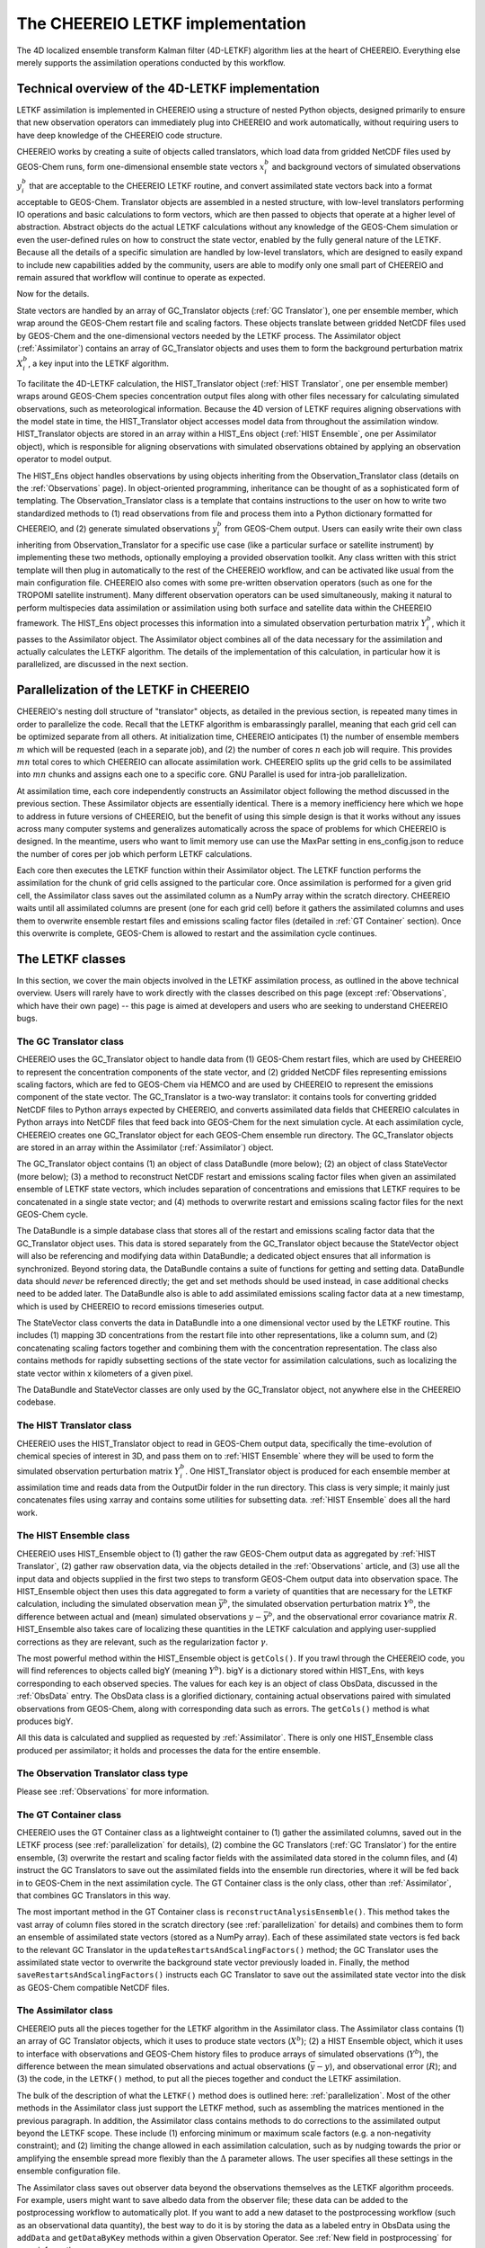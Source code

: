 .. _LETKF modules:

The CHEEREIO LETKF implementation
==========

The 4D localized ensemble transform Kalman filter (4D-LETKF) algorithm lies at the heart of CHEEREIO. Everything else merely supports the assimilation operations conducted by this workflow.

.. _LETKF technical:

Technical overview of the 4D-LETKF implementation
-------------

LETKF assimilation is implemented in CHEEREIO using a structure of nested Python objects, designed primarily to ensure that new observation operators can immediately plug into CHEEREIO and work automatically, without requiring users to have deep knowledge of the CHEEREIO code structure.

CHEEREIO works by creating a suite of objects called translators, which load data from gridded NetCDF files used by GEOS-Chem runs, form one-dimensional ensemble state vectors :math:`x_i^b` and background vectors of simulated observations :math:`y_i^b` that are acceptable to the CHEEREIO LETKF routine, and convert assimilated state vectors back into a format acceptable to GEOS-Chem. Translator objects are assembled in a nested structure, with low-level translators performing IO operations and basic calculations to form vectors, which are then passed to objects that operate at a higher level of abstraction. Abstract objects do the actual LETKF calculations without any knowledge of the GEOS-Chem simulation or even the user-defined rules on how to construct the state vector, enabled by the fully general nature of the LETKF. Because all the details of a specific simulation are handled by low-level translators, which are designed to easily expand to include new capabilities added by the community, users are able to modify only one small part of CHEEREIO and remain assured that workflow will continue to operate as expected.

Now for the details.

State vectors are handled by an array of GC_Translator objects (:ref:`GC Translator`), one per ensemble member, which wrap around the GEOS-Chem restart file and scaling factors. These objects translate between gridded NetCDF files used by GEOS-Chem and the one-dimensional vectors needed by the LETKF process. The Assimilator object (:ref:`Assimilator`) contains an array of GC_Translator objects and uses them to form the background perturbation matrix :math:`X_i^b`, a key input into the LETKF algorithm.

To facilitate the 4D-LETKF calculation, the HIST_Translator object (:ref:`HIST Translator`, one per ensemble member) wraps around GEOS-Chem species concentration output files along with other files necessary for calculating simulated observations, such as meteorological information. Because the 4D version of LETKF requires aligning observations with the model state in time, the HIST_Translator object accesses model data from throughout the assimilation window. HIST_Translator objects are stored in an array within a HIST_Ens object (:ref:`HIST Ensemble`, one per Assimilator object), which is responsible for aligning observations with simulated observations obtained by applying an observation operator to model output. 

The HIST_Ens object handles observations by using objects inheriting from the Observation_Translator class (details on the :ref:`Observations` page). In object-oriented programming, inheritance can be thought of as a sophisticated form of templating. The Observation_Translator class is a template that contains instructions to the user on how to write two standardized methods to (1) read observations from file and process them into a Python dictionary formatted for CHEEREIO, and (2) generate simulated observations :math:`y_i^b` from GEOS-Chem output. Users can easily write their own class inheriting from Observation_Translator for a specific use case (like a particular surface or satellite instrument) by implementing these two methods, optionally employing a provided observation toolkit. Any class written with this strict template will then plug in automatically to the rest of the CHEEREIO workflow, and can be activated like usual from the main configuration file. CHEEREIO also comes with some pre-written observation operators (such as one for the TROPOMI satellite instrument). Many different observation operators can be used simultaneously, making it natural to perform multispecies data assimilation or assimilation using both surface and satellite data within the CHEEREIO framework. The HIST_Ens object processes this information into a simulated observation perturbation matrix :math:`Y_i^b`, which it passes to the Assimilator object. The Assimilator object combines all of the data necessary for the assimilation and actually calculates the LETKF algorithm. The details of the implementation of this calculation, in particular how it is parallelized, are discussed in the next section.  

.. _parallelization:

Parallelization of the LETKF in CHEEREIO
-------------

CHEEREIO's nesting doll structure of "translator" objects, as detailed in the previous section, is repeated many times in order to parallelize the code. Recall that the LETKF algorithm is embarassingly parallel, meaning that each grid cell can be optimized separate from all others. At initialization time, CHEEREIO anticipates (1) the number of ensemble members :math:`m` which will be requested (each in a separate job), and (2) the number of cores :math:`n` each job will require. This provides :math:`mn` total cores to which CHEEREIO can allocate assimilation work. CHEEREIO splits up the grid cells to be assimilated into :math:`mn` chunks and assigns each one to a specific core. GNU Parallel is used for intra-job parallelization.

At assimilation time, each core independently constructs an Assimilator object following the method discussed in the previous section. These Assimilator objects are essentially identical. There is a memory inefficiency here which we hope to address in future versions of CHEEREIO, but the benefit of using this simple design is that it works without any issues across many computer systems and generalizes automatically across the space of problems for which CHEEREIO is designed. In the meantime, users who want to limit memory use can use the MaxPar setting in ens_config.json to reduce the number of cores per job which perform LETKF calculations. 

Each core then executes the LETKF function within their Assimilator object. The LETKF function performs the assimilation for the chunk of grid cells assigned to the particular core. Once assimilation is performed for a given grid cell, the Assimilator class saves out the assimilated column as a NumPy array within the scratch directory. CHEEREIO waits until all assimilated columns are present (one for each grid cell) before it gathers the assimilated columns and uses them to overwrite ensemble restart files and emissions scaling factor files (detailed in :ref:`GT Container` section). Once this overwrite is complete, GEOS-Chem is allowed to restart and the assimilation cycle continues.


The LETKF classes
-------------

In this section, we cover the main objects involved in the LETKF assimilation process, as outlined in the above technical overview. Users will rarely have to work directly with the classes described on this page (except :ref:`Observations`, which have their own page) -- this page is aimed at developers and users who are seeking to understand CHEEREIO bugs.

.. _GC Translator:

The GC Translator class
~~~~~~~~~~~~~

CHEEREIO uses the GC_Translator object to handle data from (1) GEOS-Chem restart files, which are used by CHEEREIO to represent the concentration components of the state vector, and (2) gridded NetCDF files representing emissions scaling factors, which are fed to GEOS-Chem via HEMCO and are used by CHEEREIO to represent the emissions component of the state vector. The GC_Translator is a two-way translator: it contains tools for converting gridded NetCDF files to Python arrays expected by CHEEREIO, and converts assimilated data fields that CHEEREIO calculates in Python arrays into NetCDF files that feed back into GEOS-Chem for the next simulation cycle. At each assimilation cycle, CHEEREIO creates one GC_Translator object for each GEOS-Chem ensemble run directory. The GC_Translator objects are stored in an array within the Assimilator (:ref:`Assimilator`) object.

The GC_Translator object contains (1) an object of class DataBundle (more below); (2) an object of class StateVector (more below); (3) a method to reconstruct NetCDF restart and emissions scaling factor files when given an assimilated ensemble of LETKF state vectors, which includes separation of concentrations and emissions that LETKF requires to be concatenated in a single state vector; and (4) methods to overwrite restart and emissions scaling factor files for the next GEOS-Chem cycle.

The DataBundle is a simple database class that stores all of the restart and emissions scaling factor data that the GC_Translator object uses. This data is stored separately from the GC_Translator object because the StateVector object will also be referencing and modifying data within DataBundle; a dedicated object ensures that all information is synchronized. Beyond storing data, the DataBundle contains a suite of functions for getting and setting data. DataBundle data should *never* be referenced directly; the get and set methods should be used instead, in case additional checks need to be added later. The DataBundle also is able to add assimilated emissions scaling factor data at a new timestamp, which is used by CHEEREIO to record emissions timeseries output.

The StateVector class converts the data in DataBundle into a one dimensional vector used by the LETKF routine. This includes (1) mapping 3D concentrations from the restart file into other representations, like a column sum, and (2) concatenating scaling factors together and combining them with the concentration representation. The class also contains methods for rapidly subsetting sections of the state vector for assimilation calculations, such as localizing the state vector within x kilometers of a given pixel. 

The DataBundle and StateVector classes are only used by the GC_Translator object, not anywhere else in the CHEEREIO codebase.


.. _HIST Translator:

The HIST Translator class
~~~~~~~~~~~~~

CHEEREIO uses the HIST_Translator object to read in GEOS-Chem output data, specifically the time-evolution of chemical species of interest in 3D, and pass them on to :ref:`HIST Ensemble` where they will be used to form the simulated observation perturbation matrix :math:`Y_i^b`. One HIST_Translator object is produced for each ensemble member at assimilation time and reads data from the OutputDir folder in the run directory. This class is very simple; it mainly just concatenates files using xarray and contains some utilities for subsetting data. :ref:`HIST Ensemble` does all the hard work.

.. _HIST Ensemble:

The HIST Ensemble class
~~~~~~~~~~~~~

CHEEREIO uses HIST_Ensemble object to (1) gather the raw GEOS-Chem output data as aggregated by :ref:`HIST Translator`, (2) gather raw observation data, via the objects detailed in the :ref:`Observations` article, and (3) use all the input data and objects supplied in the first two steps to transform GEOS-Chem output data into observation space. The HIST_Ensemble object then uses this data aggregated to form a variety of quantities that are necessary for the LETKF calculation, including the simulated observation mean :math:`\bar{y}^b`, the simulated observation perturbation matrix :math:`Y^b`, the difference between actual and (mean) simulated observations :math:`y-\bar{y}^b`, and the observational error covariance matrix :math:`R`. HIST_Ensemble also takes care of localizing these quantities in the LETKF calculation and applying user-supplied corrections as they are relevant, such as the regularization factor :math:`\gamma`. 

The most powerful method within the HIST_Ensemble object is ``getCols()``. If you trawl through the CHEEREIO code, you will find references to objects called bigY (meaning :math:`Y^b`). bigY is a dictionary stored within HIST_Ens, with keys corresponding to each observed species. The values for each key is an object of class ObsData, discussed in the :ref:`ObsData` entry. The ObsData class is a glorified dictionary, containing actual observations paired with simulated observations from GEOS-Chem, along with corresponding data such as errors. The ``getCols()`` method is what produces bigY. 

All this data is calculated and supplied as requested by :ref:`Assimilator`. There is only one HIST_Ensemble class produced per assimilator; it holds and processes the data for the entire ensemble.

The Observation Translator class type
~~~~~~~~~~~~~

Please see :ref:`Observations` for more information. 

.. _GT Container:

The GT Container class
~~~~~~~~~~~~~

CHEEREIO uses the GT Container class as a lightweight container to (1) gather the assimilated columns, saved out in the LETKF process (see :ref:`parallelization` for details), (2) combine the GC Translators (:ref:`GC Translator`) for the entire ensemble, (3) overwrite the restart and scaling factor fields with the assimilated data stored in the column files, and (4) instruct the GC Translators to save out the assimilated fields into the ensemble run directories, where it will be fed back in to GEOS-Chem in the next assimilation cycle. The GT Container class is the only class, other than :ref:`Assimilator`, that combines GC Translators in this way.

The most important method in the GT Container class is ``reconstructAnalysisEnsemble()``. This method takes the vast array of column files stored in the scratch directory (see :ref:`parallelization` for details) and combines them to form an ensemble of assimilated state vectors (stored as a NumPy array). Each of these assimilated state vectors is fed back to the relevant GC Translator in the ``updateRestartsAndScalingFactors()`` method; the GC Translator uses the assimilated state vector to overwrite the background state vector previously loaded in. Finally, the method ``saveRestartsAndScalingFactors()`` instructs each GC Translator to save out the assimilated state vector into the disk as GEOS-Chem compatible NetCDF files.

.. _Assimilator:

The Assimilator class
~~~~~~~~~~~~~

CHEEREIO puts all the pieces together for the LETKF algorithm in the Assimilator class. The Assimilator class contains (1) an array of GC Translator objects, which it uses to produce state vectors (:math:`X^b`); (2) a HIST Ensemble object, which it uses to interface with observations and GEOS-Chem history files to produce arrays of simulated observations (:math:`Y^b`), the difference between the mean simulated observations and actual observations (:math:`\bar{y}-y`), and observational error (:math:`R`); and (3) the code, in the ``LETKF()`` method, to put all the pieces together and conduct the LETKF assimilation.

The bulk of the description of what the ``LETKF()`` method does is outlined here: :ref:`parallelization`. Most of the other methods in the Assimilator class just support the LETKF method, such as assembling the matrices mentioned in the previous paragraph. In addition, the Assimilator class contains methods to do corrections to the assimilated output beyond the LETKF scope. These include (1) enforcing minimum or maximum scale factors (e.g. a non-negativity constraint); and (2) limiting the change allowed in each assimilation calculation, such as by nudging towards the prior or amplifying the ensemble spread more flexibly than the :math:`\Delta` parameter allows. The user specifies all these settings in the ensemble configuration file.

The Assimilator class saves out observer data beyond the observations themselves as the LETKF algorithm proceeds. For example, users might want to save albedo data from the observer file; these data can be added to the postprocessing workflow to automatically plot. If you want to add a new dataset to the postprocessing workflow (such as an observational data quantity), the best way to do it is by storing the data as a labeled entry in ObsData using the ``addData`` and ``getDataByKey`` methods within a given Observation Operator. See :ref:`New field in postprocessing` for more information.


